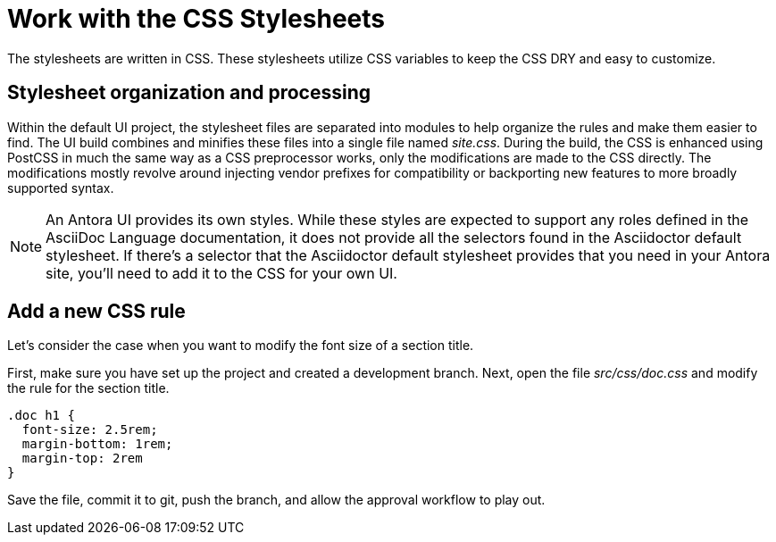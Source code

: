 = Work with the CSS Stylesheets

The stylesheets are written in CSS.
These stylesheets utilize CSS variables to keep the CSS DRY and easy to customize.

== Stylesheet organization and processing

Within the default UI project, the stylesheet files are separated into modules to help organize the rules and make them easier to find.
The UI build combines and minifies these files into a single file named [.path]_site.css_.
During the build, the CSS is enhanced using PostCSS in much the same way as a CSS preprocessor works, only the modifications are made to the CSS directly.
The modifications mostly revolve around injecting vendor prefixes for compatibility or backporting new features to more broadly supported syntax.

NOTE: An Antora UI provides its own styles.
While these styles are expected to support any roles defined in the AsciiDoc Language documentation, it does not provide all the selectors found in the Asciidoctor default stylesheet.
If there's a selector that the Asciidoctor default stylesheet provides that you need in your Antora site, you'll need to add it to the CSS for your own UI.

== Add a new CSS rule

Let's consider the case when you want to modify the font size of a section title.

First, make sure you have set up the project and created a development branch.
Next, open the file [.path]_src/css/doc.css_ and modify the rule for the section title.

[source,css]
----
.doc h1 {
  font-size: 2.5rem;
  margin-bottom: 1rem;
  margin-top: 2rem
}
----

Save the file, commit it to git, push the branch, and allow the approval workflow to play out.
